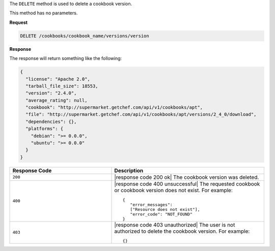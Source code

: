.. The contents of this file are included in multiple topics.
.. This file should not be changed in a way that hinders its ability to appear in multiple documentation sets.

The ``DELETE`` method is used to delete a cookbook version.

This method has no parameters.

**Request**

.. code-block:: xml

   DELETE /cookbooks/cookbook_name/versions/version

**Response**

The response will return something like the following:

.. code-block:: ruby

  {
    "license": "Apache 2.0",
    "tarball_file_size": 18553,
    "version": "2.4.0",
    "average_rating": null,
    "cookbook": "http://supermarket.getchef.com/api/v1/cookbooks/apt",
    "file": "http://supermarket.getchef.com/api/v1/cookbooks/apt/versions/2_4_0/download",
    "dependencies": {},
    "platforms": {
      "debian": ">= 0.0.0",
      "ubuntu": ">= 0.0.0"
    }
  }

.. list-table::
   :widths: 200 300
   :header-rows: 1

   * - Response Code
     - Description
   * - ``200``
     - |response code 200 ok| The cookbook version was deleted.
   * - ``400``
     - |response code 400 unsuccessful| The requested cookbook or cookbook version does not exist. For example:
       ::

          {
             "error_messages":
             ["Resource does not exist"],
             "error_code": "NOT_FOUND"
          }
   * - ``403``
     - |response code 403 unauthorized| The user is not authorized to delete the cookbook version. For example:
       ::

          {}
